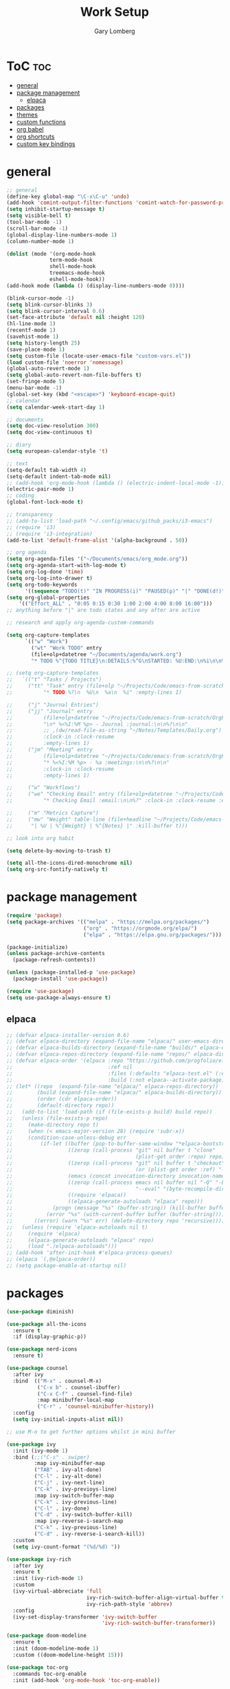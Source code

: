 #+TITLE: Work Setup
#+AUTHOR: Gary Lomberg
#+STARTUP: overview

* ToC :toc:
- [[#general][general]]
- [[#package-management][package management]]
  - [[#elpaca][elpaca]]
- [[#packages][packages]]
- [[#themes][themes]]
- [[#custom-functions][custom functions]]
- [[#org-babel][org babel]]
- [[#org-shortcuts][org shortcuts]]
- [[#custom-key-bindings][custom key bindings]]

* general
#+begin_src emacs-lisp
  ;; general
  (define-key global-map "\C-x\C-u" 'undo)
  (add-hook 'comint-output-filter-functions 'comint-watch-for-password-prompt)
  (setq inhibit-startup-message t)
  (setq visible-bell t)
  (tool-bar-mode -1)
  (scroll-bar-mode -1)
  (global-display-line-numbers-mode 1)
  (column-number-mode 1)

  (dolist (mode '(org-mode-hook
                term-mode-hook
                shell-mode-hook
                treemacs-mode-hook
                eshell-mode-hook))
  (add-hook mode (lambda () (display-line-numbers-mode 0))))

  (blink-cursor-mode -1)
  (setq blink-cursor-blinks 3)
  (setq blink-cursor-interval 0.6)
  (set-face-attribute 'default nil :height 120)
  (hl-line-mode 1)
  (recentf-mode 1)
  (savehist-mode 1)
  (setq history-length 25)
  (save-place-mode 1)
  (setq custom-file (locate-user-emacs-file "custom-vars.el"))
  (load custom-file 'noerror 'nomessage)
  (global-auto-revert-mode 1)
  (setq global-auto-revert-non-file-buffers t)
  (set-fringe-mode 5)
  (menu-bar-mode -1)
  (global-set-key (kbd "<escape>") 'keyboard-escape-quit)
  ;; calendar
  (setq calendar-week-start-day 1)

  ;; documents
  (setq doc-view-resolution 300)
  (setq doc-view-continuous t)

  ;; diary
  (setq european-calendar-style 't)

  ;; text
  (setq-default tab-width 4)
  (setq-default indent-tab-mode nil)
  ;; (add-hook 'org-mode-hook (lambda () (electric-indent-local-mode -1)))
  (electric-pair-mode 1)
  ;; coding
  (global-font-lock-mode t)

  ;; transparency
  ;; (add-to-list 'load-path "~/.config/emacs/github_packs/i3-emacs")
  ;; (require 'i3)
  ;; (require 'i3-integration)
  (add-to-list 'default-frame-alist '(alpha-background . 50))

  ;; org agenda
  (setq org-agenda-files '("~/Documents/emacs/org_mode.org"))
  (setq org-agenda-start-with-log-mode t)
  (setq org-log-done 'time)
  (setq org-log-into-drawer t)
  (setq org-todo-keywords
        '((sequence "TODO(t)" "IN PROGRESS(i)" "PAUSED(p)" "|" "DONE(d!)" "CANCELLED(c@)")))
  (setq org-global-properties
      '(("Effort_ALL" . "0:05 0:15 0:30 1:00 2:00 4:00 8:00 16:00")))
  ;; anything before "|" are todo states and any after are active

  ;; research and apply org-agenda-custom-commands

  (setq org-capture-templates
        `(("w" "Work")
          ("wt" "Work TODO" entry
          (file+olp+datetree "~/Documents/agenda/work.org")
          "* TODO %^{TODO TITLE}\n:DETAILS:%^G\nSTARTED: %U:END:\n%i\n\n%?" :jump-to-captured t :empty-lines 1)))

  ;; (setq org-capture-templates
  ;;   `(("t" "Tasks / Projects")
  ;;     ("tt" "Task" entry (file+olp "~/Projects/Code/emacs-from-scratch/OrgFiles/Tasks.org" "Inbox")
  ;;          "* TODO %?\n  %U\n  %a\n  %i" :empty-lines 1)

  ;;     ("j" "Journal Entries")
  ;;     ("jj" "Journal" entry
  ;;          (file+olp+datetree "~/Projects/Code/emacs-from-scratch/OrgFiles/Journal.org")
  ;;          "\n* %<%I:%M %p> - Journal :journal:\n\n%?\n\n"
  ;;          ;; ,(dw/read-file-as-string "~/Notes/Templates/Daily.org")
  ;;          :clock-in :clock-resume
  ;;          :empty-lines 1)
  ;;     ("jm" "Meeting" entry
  ;;          (file+olp+datetree "~/Projects/Code/emacs-from-scratch/OrgFiles/Journal.org")
  ;;          "* %<%I:%M %p> - %a :meetings:\n\n%?\n\n"
  ;;          :clock-in :clock-resume
  ;;          :empty-lines 1)

  ;;     ("w" "Workflows")
  ;;     ("we" "Checking Email" entry (file+olp+datetree "~/Projects/Code/emacs-from-scratch/OrgFiles/Journal.org")
  ;;          "* Checking Email :email:\n\n%?" :clock-in :clock-resume :empty-lines 1)

  ;;     ("m" "Metrics Capture")
  ;;     ("mw" "Weight" table-line (file+headline "~/Projects/Code/emacs-from-scratch/OrgFiles/Metrics.org" "Weight")
  ;;      "| %U | %^{Weight} | %^{Notes} |" :kill-buffer t)))

  ;; look into org habit

  (setq delete-by-moving-to-trash t)

  (setq all-the-icons-dired-monochrome nil)
  (setq org-src-fontify-natively t)
#+end_src

* package management

#+begin_src emacs-lisp
  (require 'package)
  (setq package-archives '(("melpa" . "https://melpa.org/packages/")
                           ("org" . "https://orgmode.org/elpa/")
                           ("elpa" . "https://elpa.gnu.org/packages/")))

  (package-initialize)
  (unless package-archive-contents
    (package-refresh-contents))

  (unless (package-installed-p 'use-package)
    (package-install 'use-package))

  (require 'use-package)
  (setq use-package-always-ensure t)  
#+end_src

** elpaca 
#+begin_src emacs-lisp
  ;; (defvar elpaca-installer-version 0.6)
  ;; (defvar elpaca-directory (expand-file-name "elpaca/" user-emacs-directory))
  ;; (defvar elpaca-builds-directory (expand-file-name "builds/" elpaca-directory))
  ;; (defvar elpaca-repos-directory (expand-file-name "repos/" elpaca-directory))
  ;; (defvar elpaca-order '(elpaca :repo "https://github.com/progfolio/elpaca.git"
  ;;                               :ref nil
  ;;                               :files (:defaults "elpaca-test.el" (:exclude "extensions"))
  ;;                               :build (:not elpaca--activate-package)))
  ;; (let* ((repo  (expand-file-name "elpaca/" elpaca-repos-directory))
  ;;        (build (expand-file-name "elpaca/" elpaca-builds-directory))
  ;;        (order (cdr elpaca-order))
  ;;        (default-directory repo))
  ;;   (add-to-list 'load-path (if (file-exists-p build) build repo))
  ;;   (unless (file-exists-p repo)
  ;;     (make-directory repo t)
  ;;     (when (< emacs-major-version 28) (require 'subr-x))
  ;;     (condition-case-unless-debug err
  ;;         (if-let ((buffer (pop-to-buffer-same-window "*elpaca-bootstrap*"))
  ;;                  ((zerop (call-process "git" nil buffer t "clone"
  ;;                                        (plist-get order :repo) repo)))
  ;;                  ((zerop (call-process "git" nil buffer t "checkout"
  ;;                                        (or (plist-get order :ref) "--"))))
  ;;                  (emacs (concat invocation-directory invocation-name))
  ;;                  ((zerop (call-process emacs nil buffer nil "-Q" "-L" "." "--batch"
  ;;                                        "--eval" "(byte-recompile-directory \".\" 0 'force)")))
  ;;                  ((require 'elpaca))
  ;;                  ((elpaca-generate-autoloads "elpaca" repo)))
  ;;             (progn (message "%s" (buffer-string)) (kill-buffer buffer))
  ;;           (error "%s" (with-current-buffer buffer (buffer-string))))
  ;;       ((error) (warn "%s" err) (delete-directory repo 'recursive))))
  ;;   (unless (require 'elpaca-autoloads nil t)
  ;;     (require 'elpaca)
  ;;     (elpaca-generate-autoloads "elpaca" repo)
  ;;     (load "./elpaca-autoloads")))
  ;; (add-hook 'after-init-hook #'elpaca-process-queues)
  ;; (elpaca `(,@elpaca-order))  
  ;; (setq package-enable-at-startup nil)
#+end_src

* packages
#+begin_src emacs-lisp
     (use-package diminish)

     (use-package all-the-icons
       :ensure t
       :if (display-graphic-p))

     (use-package nerd-icons
       :ensure t)

     (use-package counsel
       :after ivy
       :bind  (("M-x" . counsel-M-x)
               ("C-x b" . counsel-ibuffer)
               ("C-x C-f" . counsel-find-file)
               :map minibuffer-local-map
               ("C-r" . 'counsel-minibuffer-history))
       :config
       (setq ivy-initial-inputs-alist nil))

     ;; use M-o to get further options whilst in mini buffer

     (use-package ivy
       :init (ivy-mode 1)
       :bind (;;("C-s" . swiper)
              :map ivy-minibuffer-map
              ("TAB" . ivy-alt-done)
              ("C-l" . ivy-alt-done)
              ("C-j" . ivy-next-line)		 
              ("C-k" . ivy-previoys-line)
              :map ivy-switch-buffer-map		 
              ("C-k" . ivy-previous-line)
              ("C-l" . ivy-done)
              ("C-d" . ivy-switch-buffer-kill)
              :map ivy-reverse-i-search-map
              ("C-k" . ivy-previous-line)
              ("C-d" . ivy-reverse-i-search-kill))
       :custom
       (setq ivy-count-format "(%d/%d) "))

     (use-package ivy-rich
       :after ivy
       :ensure t
       :init (ivy-rich-mode 1)
       :custom
       (ivy-virtual-abbreciate 'full
                               ivy-rich-switch-buffer-align-virtual-buffer t
                               ivy-rich-path-style 'abbrev)
       :config
       (ivy-set-display-transformer 'ivy-switch-buffer
                                    'ivy-rich-switch-buffer-transformer))

     (use-package doom-modeline
       :ensure t
       :init (doom-modeline-mode 1)
       :custom ((doom-modeline-height 15)))

     (use-package toc-org
       :commands toc-org-enable
       :init (add-hook 'org-mode-hook 'toc-org-enable))


     (add-hook 'org-mode-hook 'org-indent-mode)
     (use-package org-bullets)
     (add-hook 'org-mode-hook (lambda () (org-bullets-mode 1)))

     (require 'org-tempo) ; <s TAB to start new source block

     (use-package sudo-edit)

     (use-package eshell-syntax-highlighting
       :after esh-mode
       :config
       (eshell-syntax-highlighting-global-mode +1))

     (use-package vterm
       :config
       (setq vterm-max-scrollback 5000))

     (use-package rainbow-mode
       :hook org-mode prog-mode)
     (use-package projectile
       :config (projectile-mode 1)
       :custom (projectile-completion-system 'ivy)
       :bind-keymap ("C-c p" . projectile-command-map))

     (use-package dashboard
       :ensure t
       :init
       (setq initial-buffer-choice 'dashboard-open)
       (setq dashboard-set-heading-icons t)
       (setq dashboard-banner-logo-title "Welcome")
       (setq dashboard-startup-banner 'logo) ;; can use string pointing to logo file
       (setq dashboard-center-content t)
       (setq dashboard-items '((recents . 5)
                               (agenda . 5)
                               (bookmarks . 3)
                               (projects . 3)
                               (registers . 3)))
       ;; (dashboard-modify-heading-icons '((bookmarks . "book"))) ; (recents . "file-text")
       :config
       (dashboard-setup-startup-hook))

     (use-package flycheck
       :ensure t
       :defer t
       :diminish
       :init (global-flycheck-mode))

     ;; (use-package company
     ;;   :defer 2
     ;;   :diminish
     ;;   :custom
     ;;   (company-begin-commands '(self-insert-command))
     ;;   (command-idle-delay .1)
     ;;   (company-minimum-prefix-length 2)
     ;;   (company-show-numbers t)
     ;;   (company-tooltips-align-annotations 't)
     ;;   (global-company-mode t))

     (use-package company
       :after lsp-mode
       :hook (lsp-mode . company-mode)
       :bind
       (:map company-active-map
             ("<tab>" . company-complete-selection))
       (:map lsp-mode-map
             ("<tab>" . company-indent-or-complete-common))
       :custom
       (company-minimum-prefix-length 1)
       (company-idle-delay 0.0)
       (company-show-numbers t))

     (use-package company-box
       :after company
       :diminish
       :hook (company-mode . company-box-mode))

     (use-package peep-dired
       :after dired)

     (use-package which-key
       :init (which-key-mode)
       :config (setq which-key-idle-delay 0.3))

     (use-package git-timemachine)

     (use-package magit)
     ;; use ? to get help commands

     (use-package rainbow-delimiters
       :hook ((emacs-lisp-mode . rainbow-delimiters-mode)
              (org-mode . rainbow-delimiters-mode)
              (prog-mode . rainbow-delimiters-mode)
              (clojure-mode . rainbow-delimiters-mode)))

     (use-package tldr)

     (use-package helpful
       :commands (helpful-callable helpful-variable helpful-command helpful-key)
       :custom
       (counsel-describe-function-function #'helpful-callable)
       (counsel-describe-variable-function #'helpful-variable)
       :bind
       ([remap describe-function] . counsel-describe-function)
       ([remap describe-command] . helpful-command)
       ([remap describe-variable] . counsel-describe-variable)
       ([remap describe-key] . helpful-key))

     (use-package general)
     ;; research general for creating a place to set namespaced custom key bindings
     ;; using prefixes e.g. "C-SPACE"
     ;; also investigate hydra package

     (use-package lsp-mode
       :init
       (setq lsp-keymap-prefix "C-c l")
       :hook ((python-mode . lsp)
              (lsp-mode . lsp-enable-which-key-integration))
       :commands lsp)

     (setq lsp-headerline-breadcrumb-segments '(path-up-to-project file symbols))

     (use-package lsp-jedi
       :ensure t)

     (use-package lsp-ui
       :hook (lsp-mode . lsp-ui-mode)
       :custom(lsp-ui-doc-position 'bottom))

     (use-package lsp-ivy
       :after lsp)

     (use-package evil-nerd-commenter
       :bind ("M-/" . evilnc-comment-or-uncomment-lines))

     (use-package term
       :commands term
       :config
       (setq explicit-shell-file-name "bash") ;; Change this to zsh, etc
       ;;(setq explicit-zsh-args '())         ;; Use 'explicit-<shell>-args for shell-specific args

       ;; Match the default Bash shell prompt.  Update this if you have a custom prompt
       (setq term-prompt-regexp "^[^#$%>\n]*[#$%>] *"))
     ;; C-c C-j / C-c C-k to switch between line and care mode

     (use-package eterm-256color
       :hook (term-mode . eterm-256color-mode))

     (use-package vterm
       :commands vterm
       :config
       (setq term-prompt-regexp "^[^#$%>\n]*[#$%>] *")  ;; Set this to match your custom shell prompt
       ;;(setq vterm-shell "zsh")                       ;; Set this to customize the shell to launch
       (setq vterm-max-scrollback 10000))

     ;; (use-package all-the-icons-dired
     ;;   :hook (dired-mode . all-the-icons-dired-mode))

     (use-package all-the-icons-dired
       :hook (dired-mode . (lambda () (all-the-icons-dired-mode t))))

     (use-package dired
       :ensure nil
       :commands (dired dired-jump)
       :bind (("C-x C-j" . dired-jump))
       :custom ((dired-listing-switches "-agho --group-directories-first")))


     (use-package dired-open
       :commands (dired dired-jump)
       :config
       ;; Doesn't work as expected!
       ;;(add-to-list 'dired-open-functions #'dired-open-xdg t)
       (setq dired-open-extensions '(("png" . "feh")
                                     ("mkv" . "mpv"))))

     (use-package emacsql)

     (use-package emacsql-sqlite)

     (use-package org-roam
       :ensure t
       :custom
       (org-roam-directory (file-truename "~/Documents/org_roam"))
       (org-roam-completion-everywhere t)
       (org-roam-capture-templates
        '(("d" "default" plain
           "%?"
           :if-new (file+head "%<%Y%m%d%H%M%S>-${slug}.org" "#+title: ${title}\n")
           :unnarrowed t)
          ("l" "programming language" plain
           "* Characteristics\n\n- Family: %?\n- Inspired by: \n\n* Reference:\n\n"
           :if-new (file+head "%<%Y%m%d%H%M%S>-${slug}.org" "#+title: ${title}\n")
           :unnarrowed t)
          ("b" "book notes" plain
           (file "~/Documents/roam-templates/book_notes.org")
           :if-new (file+head "%<%Y%m%d%H%M%S>-${slug}.org" "#+title: ${title}\n#+filetags: ${filetags}")
           :unnarrowed t)
          ("p" "project" plain "* Goals\n\n%?\n\n* Tasks\n\n** TODO Add initial tasks\n\n* Dates\n\n"
           :if-new (file+head "%<%Y%m%d%H%M%S>-${slug}.org" "#+title: ${title}\n#+filetags: Project")
           :unnarrowed t)
          )
        )
       :bind (("C-c n l" . org-roam-buffer-toggle)
              ("C-c n f" . org-roam-node-find)
              ("C-c n g" . org-roam-graph)
              ("C-c n i" . org-roam-node-insert)
              ("C-c n c" . org-roam-capture)
              ;; Dailies
              ;; ("C-c n j" . org-roam-dailies-capture-today)
              :map org-mode-map
              ("C-M-i" . completion-at-point)
              :map org-roam-dailies-map
              ("Y" . org-roam-dailies-capture-yesterday)
              ("T" . org-roam-dailies-capture-tomorrow)
              )
       :bind-keymap
       ("C-c n d" . org-roam-dailies-map)
       :config
       ;; If you're using a vertical completion framework, you might want a more informative completion interface
       (setq org-roam-node-display-template (concat "${title:*} " (propertize "${tags:10}" 'face 'org-tag)))
       (org-roam-db-autosync-mode)
       ;; If using org-roam-protocol
       (require 'org-roam-protocol)
       (require 'org-roam-dailies))

     (setq org-agenda-files (list "/home/garyl/Documents/agenda"))

     (use-package rg)

     (use-package elmacro)

     (use-package org-pomodoro
       :bind (("C-c m p" . org-pomodoro))
       :config
       (setq
        alert-user-configuration (quote ((((:category . "org-pomodoro")) libnotify nil)))
        ))
#+end_src

* themes
#+begin_src emacs-lisp
    ;; (require 'modus-themes)
    ;; (load-theme 'modus-operandi t)
    ;; (setq modus-theme-mode-line '(borderless))
    ;; (setq modus-themes-region '(bg-only))
    ;; (load-theme 'modus-vivendi t)
    ;; (load-theme 'deeper-blue t)

    ;; (use-package timu-spacegrey-theme
    ;; :ensure t
    ;; :config
    ;; (load-theme 'timu-spacegrey t))

  (use-package ample-theme
    :init (progn (load-theme 'ample t t)
                 (load-theme 'ample-flat t t)
                 (load-theme 'ample-light t t)
                 (enable-theme 'ample))
    :defer t
    :ensure t)
#+end_src

* custom functions
#+begin_src emacs-lisp
  ;; custom functions
  (defun count-words-buffer ()
    "Count the number of words in the current buffer;
    print a message in the minibuffer with the result."
    (interactive)
    (let ((count 0))
      (save-excursion
        (goto-char (point-min))
        (while (< (point) (point-max))
          (forward-word 1)
          (setq count (1+ count)))
        (message "buffer conatains %d words." count))))

  (defun goto-percent (percent)
    (interactive "nGoto percent: ")
    (let* ((size (point-max))
           (charpos (/ (* size percent) 100)))
      (goto-char charpos)))

  (defun pluralize (word count &optional plural)
    (if (= count 1)
        word
      (if (null plural)p
        (concat word "s")
        plural)))

  (defun how-many (count)
    (cond ((zerop count) "no")
          ((= count 1) "one")
          ((= count 2) "two")
          (t "many")))

  (defun report-change-count (count)
    (message "Made %s %s" (how-many count) (pluralize "change" count)))

  (defun eval-sexp-print-same-line ()
    (interactive)
    (org-beginning-of-line 1)
    (org-end-of-line 1)
    (set-mark-command nil)
    (isearch-backward nil 1)
    (isearch-printing-char 41 1)
    (isearch-exit)
    (org-delete-backward-char 1)
    (org-self-insert-command 1)
    (universal-argument)
    (eval-last-sexp`(4)))


  (defun org-mode-<>-syntax-fix (start end)
    "Change syntax of characters ?< and ?> to symbol within source code blocks."
    (let ((case-fold-search t))
      (when (eq major-mode 'org-mode)
        (save-excursion
          (goto-char start)
          (while (re-search-forward "<\\|>" end t)
            (when (save-excursion
                    (and
                     (re-search-backward "[[:space:]]*#\\+\\(begin\\|end\\)_src\\_>" nil t)
                     (string-equal (downcase (match-string 1)) "begin")))
              ;; This is a < or > in an org-src block
              (put-text-property (point) (1- (point))
                                 'syntax-table (string-to-syntax "_"))))))))

  (defun org-setup-<>-syntax-fix ()
    "Setup for characters ?< and ?> in source code blocks.
  Add this function to `org-mode-hook'."
    (make-local-variable 'syntax-propertize-function)
    (setq syntax-propertize-function 'org-mode-<>-syntax-fix)
    (syntax-propertize (point-max)))

  (add-hook 'org-mode-hook #'org-setup-<>-syntax-fix)
#+end_src
* org babel
#+begin_src emacs-lisp
  (setq org-confirm-babel-evaluate nil)
  (with-eval-after-load 'org
    (org-babel-do-load-languages
        'org-babel-load-languages
        '((emacs-lisp . t)
        (python . t))))

#+end_src

* org shortcuts

shift-tab = toggle visibilities
C-return = new item at same level
M-arrows = move heading
C-c C-l = insert link
shift-arrows = cycle states

#+begin_src python :session

  def return_hello():
      return "hello"

  return_hello()

#+end_src

#+RESULTS:
: hello

* custom key bindings
#+begin_src emacs-lisp
  (defun test-command ()
    (interactive)
    (message "This is a test"))

  (defvar-keymap my-search-keys
    :doc "personal search utilities"
    "s" 'swiper
    )

  (defvar-keymap my-keys
    :doc "personally defined keymappings"
    "a" 'org-agenda
    "r" 'recentf-open-files
    "c" 'org-capture
    "s" my-search-keys
    "t" 'test-command ;; just to illustrate calling custom functions
    "C-e" 'eval-sexp-print-same-line
    )

  (keymap-set global-map "C-c m" my-keys) ;; create new prefixed global map

  (which-key-add-keymap-based-replacements my-keys
    "s" `("Search" . ,my-search-keys))

#+end_src

